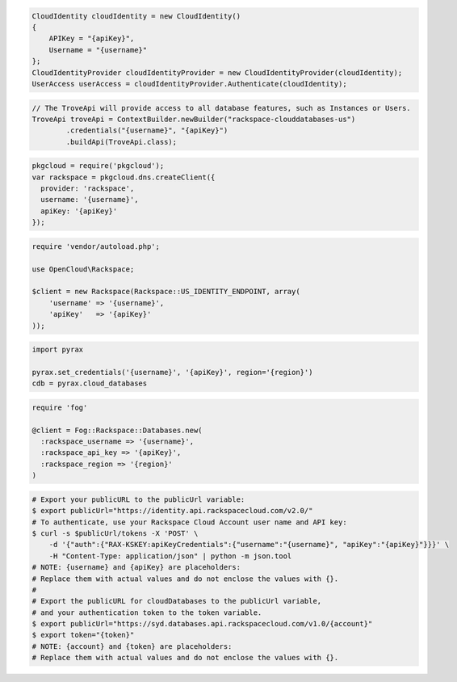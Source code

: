.. code-block:: csharp

  CloudIdentity cloudIdentity = new CloudIdentity()
  {
      APIKey = "{apiKey}",
      Username = "{username}"
  };
  CloudIdentityProvider cloudIdentityProvider = new CloudIdentityProvider(cloudIdentity);
  UserAccess userAccess = cloudIdentityProvider.Authenticate(cloudIdentity);

.. code-block:: java

  // The TroveApi will provide access to all database features, such as Instances or Users.
  TroveApi troveApi = ContextBuilder.newBuilder("rackspace-clouddatabases-us")
          .credentials("{username}", "{apiKey}")
          .buildApi(TroveApi.class);

.. code-block:: javascript

  pkgcloud = require('pkgcloud');
  var rackspace = pkgcloud.dns.createClient({
    provider: 'rackspace',
    username: '{username}',
    apiKey: '{apiKey}'
  });

.. code-block:: php

  require 'vendor/autoload.php';

  use OpenCloud\Rackspace;

  $client = new Rackspace(Rackspace::US_IDENTITY_ENDPOINT, array(
      'username' => '{username}',
      'apiKey'   => '{apiKey}'
  ));

.. code-block:: python

  import pyrax

  pyrax.set_credentials('{username}', '{apiKey}', region='{region}')
  cdb = pyrax.cloud_databases

.. code-block:: ruby

  require 'fog'

  @client = Fog::Rackspace::Databases.new(
    :rackspace_username => '{username}',
    :rackspace_api_key => '{apiKey}',
    :rackspace_region => '{region}'
  )

.. code-block:: sh

  # Export your publicURL to the publicUrl variable:
  $ export publicUrl="https://identity.api.rackspacecloud.com/v2.0/"
  # To authenticate, use your Rackspace Cloud Account user name and API key:
  $ curl -s $publicUrl/tokens -X 'POST' \
      -d '{"auth":{"RAX-KSKEY:apiKeyCredentials":{"username":"{username}", "apiKey":"{apiKey}"}}}' \
      -H "Content-Type: application/json" | python -m json.tool
  # NOTE: {username} and {apiKey} are placeholders:
  # Replace them with actual values and do not enclose the values with {}.
  #
  # Export the publicURL for cloudDatabases to the publicUrl variable,
  # and your authentication token to the token variable.
  $ export publicUrl="https://syd.databases.api.rackspacecloud.com/v1.0/{account}"
  $ export token="{token}"
  # NOTE: {account} and {token} are placeholders:
  # Replace them with actual values and do not enclose the values with {}.
